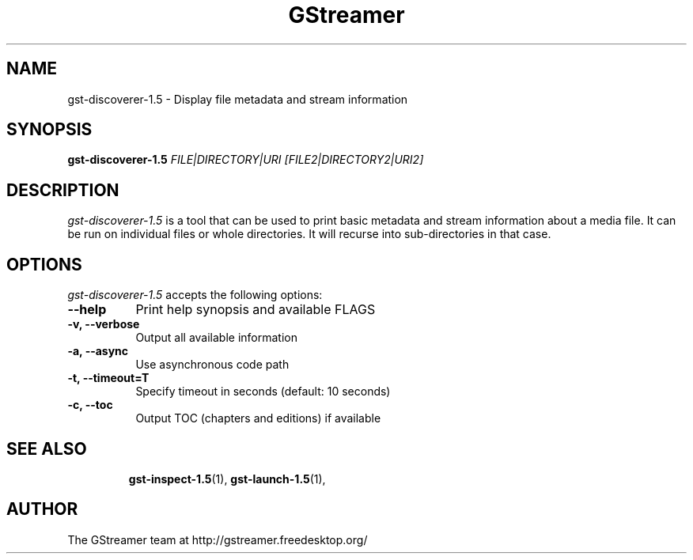 .TH "GStreamer" "1" "August 2012" "" ""
.SH "NAME"
gst\-discoverer\-1.5 \- Display file metadata and stream information
.SH "SYNOPSIS"
\fBgst\-discoverer\-1.5\fR \fIFILE|DIRECTORY|URI [FILE2|DIRECTORY2|URI2]\fR
.SH "DESCRIPTION"
.LP
\fIgst\-discoverer\-1.5\fP is a tool that can be used to print
basic metadata and stream information about a media file. It can be run on
individual files or whole directories. It will recurse into sub-directories
in that case.

.SH "OPTIONS"
.l
\fIgst\-discoverer\-1.5\fP accepts the following options:
.TP 8
.B  \-\-help
Print help synopsis and available FLAGS
.TP 8
.B  \-v, \-\-verbose
Output all available information
.TP 8
.B  \-a, \-\-async
Use asynchronous code path
.TP 8
.B  \-t, \-\-timeout=T
Specify timeout in seconds (default: 10 seconds)
.TP 8
.B  \-c, \-\-toc
Output TOC (chapters and editions) if available
.TP 8

.SH "SEE ALSO"
.BR gst\-inspect\-1.5 (1),
.BR gst\-launch\-1.5 (1),
.SH "AUTHOR"
The GStreamer team at http://gstreamer.freedesktop.org/
